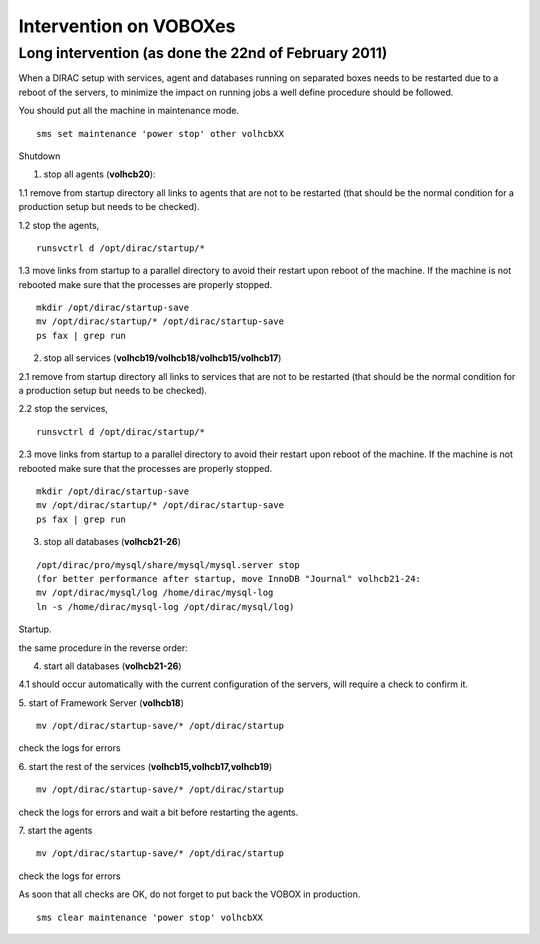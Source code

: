 =========================
Intervention on VOBOXes
=========================

Long intervention (as done the 22nd of February 2011)
-------------------------------------------------------
When a DIRAC setup with services, agent and databases running on separated boxes needs to be restarted due to a reboot of the servers, to
minimize the impact on running jobs a well define procedure should be followed.

You should put all the machine in maintenance mode.

::

  sms set maintenance 'power stop' other volhcbXX


Shutdown

1. stop all agents (**volhcb20**):

1.1 remove from startup directory all links to agents that are not to be restarted (that should be the normal condition for a production setup but needs to be checked).

1.2 stop the agents,
::

  runsvctrl d /opt/dirac/startup/*

1.3 move links from startup to a parallel directory to avoid their restart upon reboot of the machine. If the machine is not rebooted make sure that the processes are properly stopped.
::

  mkdir /opt/dirac/startup-save
  mv /opt/dirac/startup/* /opt/dirac/startup-save
  ps fax | grep run


2. stop all services (**volhcb19/volhcb18/volhcb15/volhcb17**)

2.1 remove from startup directory all links to services that are not to be restarted (that should be the normal condition for a production setup but needs to be checked).

2.2 stop the services,
::

  runsvctrl d /opt/dirac/startup/*


2.3 move links from startup to a parallel directory to avoid their restart upon reboot of the machine. If the machine is not rebooted make sure that the processes are properly stopped.
::

  mkdir /opt/dirac/startup-save
  mv /opt/dirac/startup/* /opt/dirac/startup-save
  ps fax | grep run


3. stop all databases (**volhcb21-26**)

::

  /opt/dirac/pro/mysql/share/mysql/mysql.server stop
  (for better performance after startup, move InnoDB "Journal" volhcb21-24:
  mv /opt/dirac/mysql/log /home/dirac/mysql-log
  ln -s /home/dirac/mysql-log /opt/dirac/mysql/log)


Startup.

the same procedure in the reverse order:

4. start all databases (**volhcb21-26**)

4.1 should occur automatically with the current configuration of the servers, will require a check to confirm it.

5. start of Framework Server (**volhcb18**)
::

  mv /opt/dirac/startup-save/* /opt/dirac/startup

check the logs for errors

6. start the rest of the services (**volhcb15,volhcb17,volhcb19**)
::

  mv /opt/dirac/startup-save/* /opt/dirac/startup

check the logs for errors and wait a bit before restarting the agents.

7. start the agents
::

  mv /opt/dirac/startup-save/* /opt/dirac/startup

check the logs for errors

As soon that all checks are OK, do not forget to put back the VOBOX in production.

::

  sms clear maintenance 'power stop' volhcbXX



